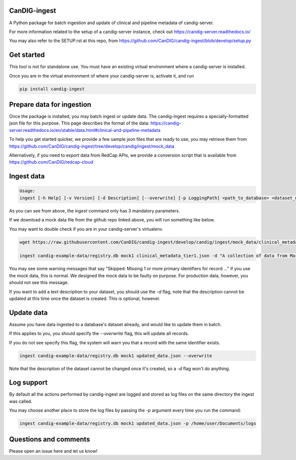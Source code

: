 =============
CanDIG-ingest
=============

A Python package for batch ingestion and update of clinical and pipeline metadata of candig-server.

For more information related to the setup of a candig-server instance, check out https://candig-server.readthedocs.io/

You may also refer to the SETUP.rst at this repo, from https://github.com/CanDIG/candig-ingest/blob/develop/setup.py

===========
Get started
===========

This tool is not for standalone use. You must have an existing virtual environment where a candig-server is installed.

Once you are in the virtual environment of where your candig-server is, activate it, and run

.. code-block:: bash

      pip install candig-ingest

==========================
Prepare data for ingestion
==========================

Once the package is installed, you may batch ingest or update data. The candig-ingest requires a specially-formatted json file for this purpose.
This page describes the format of the data: https://candig-server.readthedocs.io/en/stable/data.html#clinical-and-pipeline-metadata

To help you get started quicker, we provide a few sample json files that are ready to use, you may retrieve them from https://github.com/CanDIG/candig-ingest/tree/develop/candig/ingest/mock_data

Alternatively, if you need to export data from RedCap APIs, we provide a conversion script that is available from https://github.com/CanDIG/redcap-cloud


===========
Ingest data
===========

.. code-block:: bash

      Usage:
      ingest [-h Help] [-v Version] [-d Description] [--overwrite] [-p LoggingPath] <path_to_database> <dataset_name> <metadata_json>


As you can see from above, the `ingest` command only has 3 mandatory parameters.

If we download a mock data file from the github repo linked above, you will run something like below.

You may want to double check if you are in your candig-server's virtualenv.

.. code-block:: bash

      wget https://raw.githubusercontent.com/CanDIG/candig-ingest/develop/candig/ingest/mock_data/clinical_metadata_tier1.json

      ingest candig-example-data/registry.db mock1 clinical_metadata_tier1.json -d "A collection of data from Mars"


You may see some warning messages that say "Skipped: Missing 1 or more primary identifiers for record ..." if you use the mock data, this is normal. 
We designed the mock data to be faulty on purpose. For production data, however, you should not see this message.

If you want to add a text description to your dataset, you should use the `-d` flag, note that the description cannot be updated at this time once 
the dataset is created. This is optional, however.

===========
Update data
===========

Assume you have data ingested to a database's dataset already, and would like to update them in batch. 

If this applies to you, you should specify the `--overwrite` flag, this will update all records.

If you do not see specify this flag, the system will warn you that a record with the same identifier exists.

.. code-block:: bash

      ingest candig-example-data/registry.db mock1 updated_data.json --overwrite

Note that the description of the dataset cannot be changed once it's created, so a `-d` flag won't do anything.

===========
Log support
===========

By default all the actions performed by candig-ingest are logged and stored as log files on the same directory the ingest was called. 

You may choose another place to store the log files by passing the `-p` argument every time you run the command:

.. code-block:: bash

      ingest candig-example-data/registry.db mock1 updated_data.json -p /home/user/Documents/logs 

======================
Questions and comments
======================

Please open an issue here and let us know!
